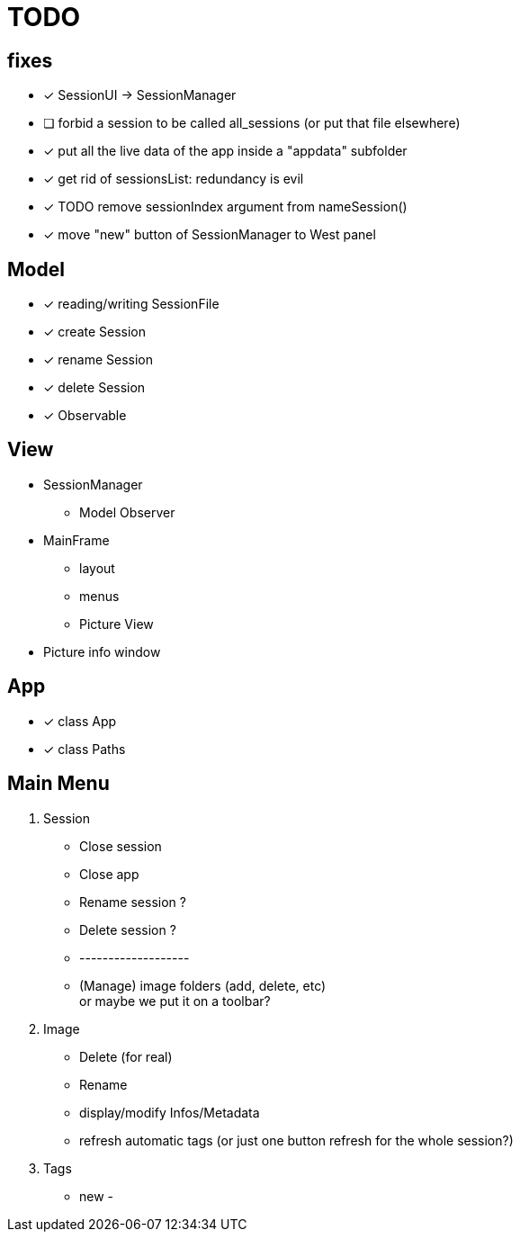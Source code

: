 = TODO

== fixes
- [x] SessionUI -> SessionManager
- [ ] forbid a session to be called all_sessions (or put that file elsewhere)
- [x] put all the live data of the app inside a "appdata" subfolder
- [x] get rid of sessionsList: redundancy is evil
- [x] TODO remove sessionIndex argument from nameSession()
- [x] move "new" button of SessionManager to West panel

== Model

- [x] reading/writing SessionFile
- [x] create Session
- [x] rename Session
- [x] delete Session

- [x] Observable

== View

- SessionManager
** Model Observer

- MainFrame
** layout
** menus
** Picture View

- Picture info window

== App

- [x] class App
- [x] class Paths

== Main Menu

. Session
  - Close session
  - Close app
  - Rename session ?
  - Delete session ?
  - -------------------
  - (Manage) image folders (add, delete, etc) +
    or maybe we put it on a toolbar?
. Image
  - Delete (for real)
  - Rename
  - display/modify Infos/Metadata
  - refresh automatic tags (or just one button refresh for the whole session?)
. Tags
  - new
  -
